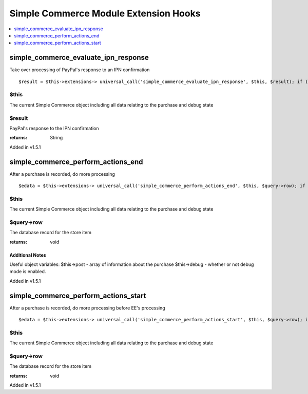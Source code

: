 Simple Commerce Module Extension Hooks
======================================

.. contents::
	:local:
	:depth: 1


simple\_commerce\_evaluate\_ipn\_response
-----------------------------------------

Take over processing of PayPal's response to an IPN confirmation

::

	$result = $this->extensions-> universal_call('simple_commerce_evaluate_ipn_response', $this, $result); if ($this->extensions->end_script === TRUE) return;

$this
~~~~~

The current Simple Commerce object including all data relating to
the purchase and debug state

$result
~~~~~~~

PayPal's response to the IPN confirmation

:returns:
    String

Added in v1.5.1

simple\_commerce\_perform\_actions\_end
---------------------------------------

After a purchase is recorded, do more processing

::

	$edata = $this->extensions-> universal_call('simple_commerce_perform_actions_end', $this, $query->row); if ($this->extensions->end_script === TRUE) return;

$this
~~~~~

The current Simple Commerce object including all data relating to
the purchase and debug state

$query->row
~~~~~~~~~~~

The database record for the store item

:returns:
    void

Additional Notes
^^^^^^^^^^^^^^^^

Useful object variables: $this->post - array of information about the
purchase $this->debug - whether or not debug mode is enabled.

Added in v1.5.1

simple\_commerce\_perform\_actions\_start
-----------------------------------------

After a purchase is recorded, do more processing before EE's processing

::

	$edata = $this->extensions-> universal_call('simple_commerce_perform_actions_start', $this, $query->row); if ($this->extensions->end_script === TRUE) return;

$this
~~~~~

The current Simple Commerce object including all data relating to
the purchase and debug state

$query->row
~~~~~~~~~~~

The database record for the store item

:returns:
    void

Added in v1.5.1
